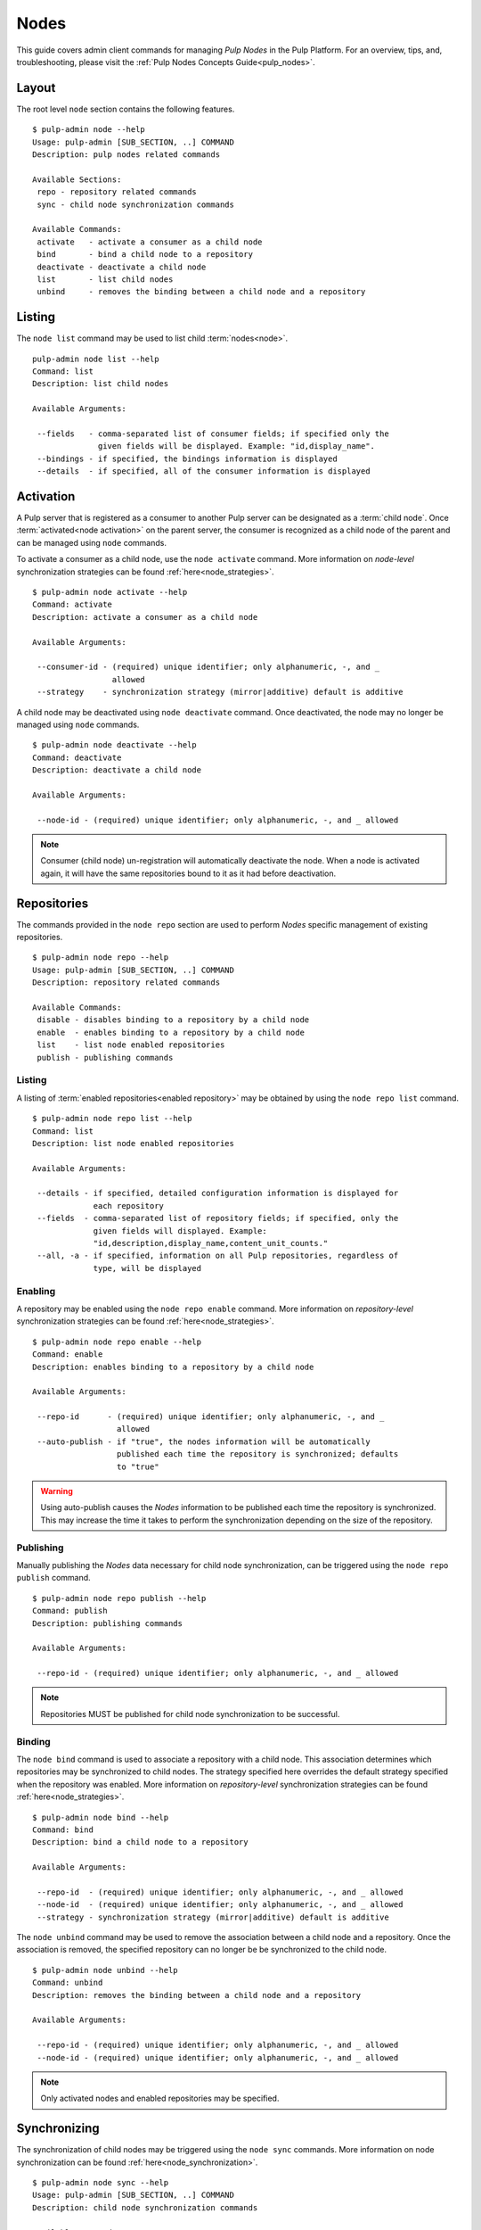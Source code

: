 Nodes
=====

This guide covers admin client commands for managing *Pulp Nodes* in the Pulp Platform.
For an overview, tips, and, troubleshooting, please visit the :ref:`Pulp Nodes Concepts Guide<pulp_nodes>`.

Layout
------

The root level ``node`` section contains the following features.

::

 $ pulp-admin node --help
 Usage: pulp-admin [SUB_SECTION, ..] COMMAND
 Description: pulp nodes related commands

 Available Sections:
  repo - repository related commands
  sync - child node synchronization commands

 Available Commands:
  activate   - activate a consumer as a child node
  bind       - bind a child node to a repository
  deactivate - deactivate a child node
  list       - list child nodes
  unbind     - removes the binding between a child node and a repository

Listing
-------

The ``node list`` command may be used to list child :term:`nodes<node>`.

::

 pulp-admin node list --help
 Command: list
 Description: list child nodes

 Available Arguments:

  --fields   - comma-separated list of consumer fields; if specified only the
               given fields will be displayed. Example: "id,display_name".
  --bindings - if specified, the bindings information is displayed
  --details  - if specified, all of the consumer information is displayed

Activation
----------

A Pulp server that is registered as a consumer to another Pulp server can be
designated as a :term:`child node`. Once :term:`activated<node activation>` on the parent server,
the consumer is recognized as a child node of the parent and can be managed using ``node`` commands.

To activate a consumer as a child node, use the ``node activate`` command. More information
on *node-level* synchronization strategies can be found :ref:`here<node_strategies>`.

::

 $ pulp-admin node activate --help
 Command: activate
 Description: activate a consumer as a child node

 Available Arguments:

  --consumer-id - (required) unique identifier; only alphanumeric, -, and _
                  allowed
  --strategy    - synchronization strategy (mirror|additive) default is additive

A child node may be deactivated using ``node deactivate`` command. Once deactivated, the
node may no longer be managed using ``node`` commands.

::

 $ pulp-admin node deactivate --help
 Command: deactivate
 Description: deactivate a child node

 Available Arguments:

  --node-id - (required) unique identifier; only alphanumeric, -, and _ allowed


.. note:: Consumer (child node) un-registration will automatically deactivate the node. When a node 
          is activated again, it will have the same repositories bound to it as it had before 
          deactivation.   

Repositories
------------

The commands provided in the ``node repo`` section are used to perform *Nodes* specific management
of existing repositories.

::

 $ pulp-admin node repo --help
 Usage: pulp-admin [SUB_SECTION, ..] COMMAND
 Description: repository related commands

 Available Commands:
  disable - disables binding to a repository by a child node
  enable  - enables binding to a repository by a child node
  list    - list node enabled repositories
  publish - publishing commands


Listing
^^^^^^^

A listing of :term:`enabled repositories<enabled repository>` may be obtained by using
the ``node repo list`` command.

::

 $ pulp-admin node repo list --help
 Command: list
 Description: list node enabled repositories

 Available Arguments:

  --details - if specified, detailed configuration information is displayed for
              each repository
  --fields  - comma-separated list of repository fields; if specified, only the
              given fields will displayed. Example:
              "id,description,display_name,content_unit_counts."
  --all, -a - if specified, information on all Pulp repositories, regardless of
              type, will be displayed

Enabling
^^^^^^^^

A repository may be enabled using the ``node repo enable`` command. More information
on *repository-level* synchronization strategies can be found :ref:`here<node_strategies>`.

::

 $ pulp-admin node repo enable --help
 Command: enable
 Description: enables binding to a repository by a child node

 Available Arguments:

  --repo-id      - (required) unique identifier; only alphanumeric, -, and _
                   allowed
  --auto-publish - if "true", the nodes information will be automatically
                   published each time the repository is synchronized; defaults
                   to "true"

.. warning:: Using auto-publish causes the *Nodes* information to be published each time the
             repository is synchronized. This may increase the time it takes to perform the
             synchronization depending on the size of the repository.

Publishing
^^^^^^^^^^

Manually publishing the *Nodes* data necessary for child node synchronization, can be triggered
using the ``node repo publish`` command.

::

 $ pulp-admin node repo publish --help
 Command: publish
 Description: publishing commands

 Available Arguments:

  --repo-id - (required) unique identifier; only alphanumeric, -, and _ allowed

.. note:: Repositories MUST be published for child node synchronization to be successful.

Binding
^^^^^^^

The ``node bind`` command is used to associate a repository with a child node. This association
determines which repositories may be synchronized to child nodes. The strategy specified here
overrides the default strategy specified when the repository was enabled. More information on
*repository-level* synchronization strategies can be  found :ref:`here<node_strategies>`.

::

 $ pulp-admin node bind --help
 Command: bind
 Description: bind a child node to a repository

 Available Arguments:

  --repo-id  - (required) unique identifier; only alphanumeric, -, and _ allowed
  --node-id  - (required) unique identifier; only alphanumeric, -, and _ allowed
  --strategy - synchronization strategy (mirror|additive) default is additive

The ``node unbind`` command may be used to remove the association between a child node and
a repository. Once the association is removed, the specified repository can no longer be
be synchronized to the child node.

::

 $ pulp-admin node unbind --help
 Command: unbind
 Description: removes the binding between a child node and a repository

 Available Arguments:

  --repo-id - (required) unique identifier; only alphanumeric, -, and _ allowed
  --node-id - (required) unique identifier; only alphanumeric, -, and _ allowed



.. note:: Only activated nodes and enabled repositories may be specified.


Synchronizing
-------------

The synchronization of child nodes may be triggered using the ``node sync`` commands. More
information on node synchronization can be found :ref:`here<node_synchronization>`.

::

 $ pulp-admin node sync --help
 Usage: pulp-admin [SUB_SECTION, ..] COMMAND
 Description: child node synchronization commands

 Available Commands:
  run - triggers an immediate synchronization of a child node

An immediate synchronization can be triggered using the ``node sync run`` command.

::

 $ pulp-admin node sync run --help
 Command: run
 Description: triggers an immediate synchronization of a child node

 Available Arguments:

  --node-id       - (required) unique identifier; only alphanumeric, -, and _ allowed
  --max-downloads - maximum number of downloads permitted to run concurrently
  --max-speed     - maximum bandwidth used per download in bytes/sec

.. warning:: Make sure repositories have been published.
